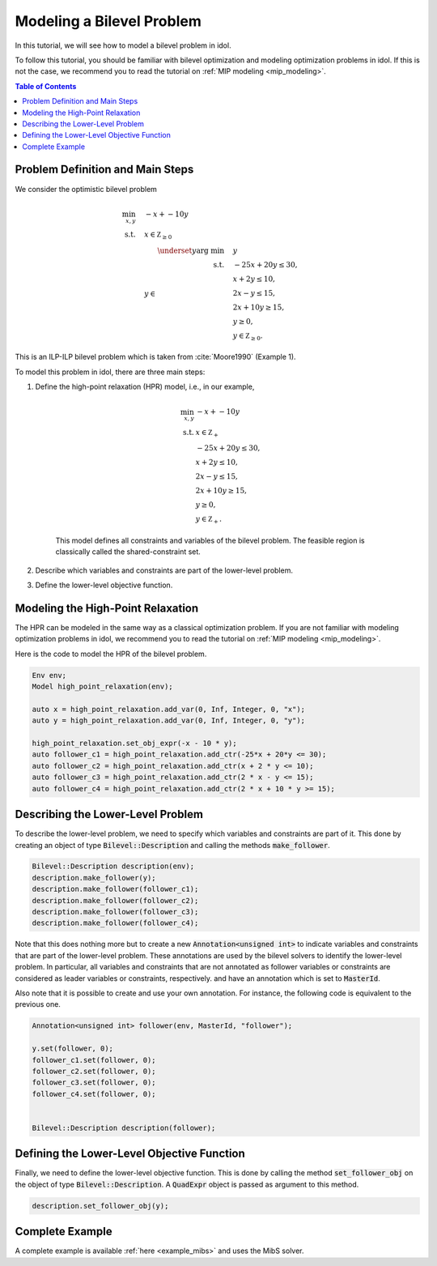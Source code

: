 .. _tutorial_optimistic_bilevel:

Modeling a Bilevel Problem
==========================

In this tutorial, we will see how to model a bilevel problem in idol.

To follow this tutorial, you should be familiar with bilevel optimization and modeling optimization problems in idol.
If this is not the case, we recommend you to read the tutorial on :ref:`MIP modeling <mip_modeling>`.

.. contents:: Table of Contents
    :local:
    :depth: 2

Problem Definition and Main Steps
----------------------------------

We consider the optimistic bilevel problem

.. math::

    \begin{align}
        \min_{x, y} \quad & -x + -10 y \\
        \text{s.t.} \quad & x \in \mathbb Z_{\ge 0} \\
        & y\in
            \begin{array}[t]{rl}
                \displaystyle \underset{y}{\text{arg min}} \quad & y \\
                \text{s.t.} \quad & -25 x + 20 y \leq 30, \\
                & x + 2 y \leq 10, \\
                & 2 x - y \leq 15, \\
                & 2 x + 10 y \geq 15, \\
                & y \geq 0, \\
                & y \in \mathbb Z_{\ge 0}.
            \end{array}
    \end{align}

This is an ILP-ILP bilevel problem which is taken from :cite:`Moore1990` (Example 1).

To model this problem in idol, there are three main steps:

1. Define the high-point relaxation (HPR) model, i.e., in our example,

    .. math::

        \begin{align}
            \min_{x, y} \ & -x + -10 y \\
            \text{s.t.} \ & x \in \mathbb Z_+ \\
            & -25 x + 20 y \leq 30, \\
            & x + 2 y \leq 10, \\
            & 2 x - y \leq 15, \\
            & 2 x + 10 y \geq 15, \\
            & y \geq 0, \\
            & y \in \mathbb Z_+.
        \end{align}

    This model defines all constraints and variables of the bilevel problem.
    The feasible region is classically called the shared-constraint set.

2. Describe which variables and constraints are part of the lower-level problem.

3. Define the lower-level objective function.

Modeling the High-Point Relaxation
----------------------------------

The HPR can be modeled in the same way as a classical optimization problem.
If you are not familiar with modeling optimization problems in idol,
we recommend you to read the tutorial on :ref:`MIP modeling <mip_modeling>`.

Here is the code to model the HPR of the bilevel problem.

.. code::

    Env env;
    Model high_point_relaxation(env);

    auto x = high_point_relaxation.add_var(0, Inf, Integer, 0, "x");
    auto y = high_point_relaxation.add_var(0, Inf, Integer, 0, "y");

    high_point_relaxation.set_obj_expr(-x - 10 * y);
    auto follower_c1 = high_point_relaxation.add_ctr(-25*x + 20*y <= 30);
    auto follower_c2 = high_point_relaxation.add_ctr(x + 2 * y <= 10);
    auto follower_c3 = high_point_relaxation.add_ctr(2 * x - y <= 15);
    auto follower_c4 = high_point_relaxation.add_ctr(2 * x + 10 * y >= 15);

Describing the Lower-Level Problem
----------------------------------

To describe the lower-level problem, we need to specify which variables and constraints are part of it.
This done by creating an object of type :code:`Bilevel::Description` and calling the methods :code:`make_follower`.

.. code::

    Bilevel::Description description(env);
    description.make_follower(y);
    description.make_follower(follower_c1);
    description.make_follower(follower_c2);
    description.make_follower(follower_c3);
    description.make_follower(follower_c4);

Note that this does nothing more but to create a new :code:`Annotation<unsigned int>` to indicate variables and constraints that are part of the lower-level problem.
These annotations are used by the bilevel solvers to identify the lower-level problem.
In particular, all variables and constraints that are not annotated as follower variables or constraints are considered as leader variables or constraints, respectively.
and have an annotation which is set to :code:`MasterId`.

Also note that it is possible to create and use your own annotation. For instance, the following code is equivalent to the previous one.


.. code::

    Annotation<unsigned int> follower(env, MasterId, "follower");

    y.set(follower, 0);
    follower_c1.set(follower, 0);
    follower_c2.set(follower, 0);
    follower_c3.set(follower, 0);
    follower_c4.set(follower, 0);


    Bilevel::Description description(follower);


Defining the Lower-Level Objective Function
-------------------------------------------

Finally, we need to define the lower-level objective function.
This is done by calling the method :code:`set_follower_obj` on the object of type :code:`Bilevel::Description`.
A :code:`QuadExpr` object is passed as argument to this method.

.. code::

    description.set_follower_obj(y);

Complete Example
----------------

A complete example is available :ref:`here <example_mibs>` and uses the MibS solver.
